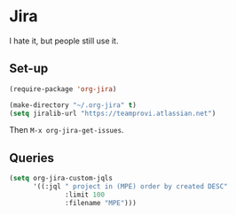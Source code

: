 * Jira

  I hate it, but people still use it.


** Set-up

   #+begin_src emacs-lisp
     (require-package 'org-jira)

     (make-directory "~/.org-jira" t)
     (setq jiralib-url "https://teamprovi.atlassian.net")
   #+end_src

   Then ~M-x org-jira-get-issues~.


** Queries

   #+begin_src emacs-lisp
     (setq org-jira-custom-jqls
           '((:jql " project in (MPE) order by created DESC"
                   :limit 100
                   :filename "MPE")))

   #+end_src
